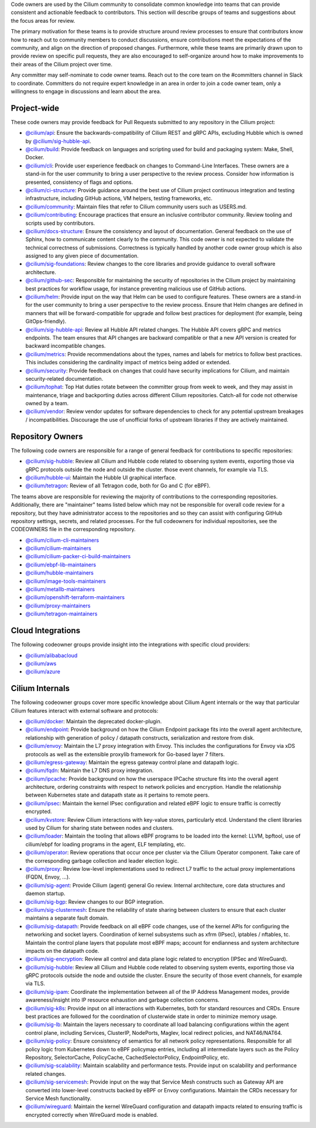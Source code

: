 ..
    This file was autogenerated via Documentation/update-codeowners.sh, do not edit manually

Code owners are used by the Cilium community to consolidate common knowledge
into teams that can provide consistent and actionable feedback to
contributors. This section will describe groups of teams and suggestions
about the focus areas for review.

The primary motivation for these teams is to provide structure around review
processes to ensure that contributors know how to reach out to community
members to conduct discussions, ensure contributions meet the expectations of
the community, and align on the direction of proposed changes. Furthermore,
while these teams are primarily drawn upon to provide review on specific pull
requests, they are also encouraged to self-organize around how to make
improvements to their areas of the Cilium project over time.

Any committer may self-nominate to code owner teams. Reach out to the core
team on the #committers channel in Slack to coordinate. Committers do not
require expert knowledge in an area in order to join a code owner team,
only a willingness to engage in discussions and learn about the area.

Project-wide
++++++++++++

These code owners may provide feedback for Pull Requests submitted to any
repository in the Cilium project:

- `@cilium/api <https://github.com/orgs/cilium/teams/api>`__:
  Ensure the backwards-compatibility of Cilium REST and gRPC APIs, excluding
  Hubble which is owned by `@cilium/sig-hubble-api <https://github.com/orgs/cilium/teams/sig-hubble-api>`__.
- `@cilium/build <https://github.com/orgs/cilium/teams/build>`__:
  Provide feedback on languages and scripting used for build and packaging
  system: Make, Shell, Docker.
- `@cilium/cli <https://github.com/orgs/cilium/teams/cli>`__:
  Provide user experience feedback on changes to Command-Line Interfaces.
  These owners are a stand-in for the user community to bring a user
  perspective to the review process. Consider how information is presented,
  consistency of flags and options.
- `@cilium/ci-structure <https://github.com/orgs/cilium/teams/ci-structure>`__:
  Provide guidance around the best use of Cilium project continuous
  integration and testing infrastructure, including GitHub actions, VM
  helpers, testing frameworks, etc.
- `@cilium/community <https://github.com/orgs/cilium/teams/community>`__:
  Maintain files that refer to Cilium community users such as USERS.md.
- `@cilium/contributing <https://github.com/orgs/cilium/teams/contributing>`__:
  Encourage practices that ensure an inclusive contributor community. Review
  tooling and scripts used by contributors.
- `@cilium/docs-structure <https://github.com/orgs/cilium/teams/docs-structure>`__:
  Ensure the consistency and layout of documentation. General feedback on the
  use of Sphinx, how to communicate content clearly to the community. This
  code owner is not expected to validate the technical correctness of
  submissions. Correctness is typically handled by another code owner group
  which is also assigned to any given piece of documentation.
- `@cilium/sig-foundations <https://github.com/orgs/cilium/teams/sig-foundations>`__:
  Review changes to the core libraries and provide guidance to overall
  software architecture.
- `@cilium/github-sec <https://github.com/orgs/cilium/teams/github-sec>`__:
  Responsible for maintaining the security of repositories in the Cilium
  project by maintaining best practices for workflow usage, for instance
  preventing malicious use of GitHub actions.
- `@cilium/helm <https://github.com/orgs/cilium/teams/helm>`__:
  Provide input on the way that Helm can be used to configure features. These
  owners are a stand-in for the user community to bring a user perspective to
  the review process. Ensure that Helm changes are defined in manners that
  will be forward-compatible for upgrade and follow best practices for
  deployment (for example, being GitOps-friendly).
- `@cilium/sig-hubble-api <https://github.com/orgs/cilium/teams/sig-hubble-api>`__:
  Review all Hubble API related changes. The Hubble API covers gRPC and
  metrics endpoints. The team ensures that API changes are backward
  compatible or that a new API version is created for backward incompatible
  changes.
- `@cilium/metrics <https://github.com/orgs/cilium/teams/metrics>`__:
  Provide recommendations about the types, names and labels for metrics to
  follow best practices. This includes considering the cardinality impact of
  metrics being added or extended.
- `@cilium/security <https://github.com/orgs/cilium/teams/security>`__:
  Provide feedback on changes that could have security implications for Cilium,
  and maintain security-related documentation.
- `@cilium/tophat <https://github.com/orgs/cilium/teams/tophat>`__:
  Top Hat duties rotate between the committer group from week to week, and
  they may assist in maintenance, triage and backporting duties across
  different Cilium repositories. Catch-all for code not otherwise owned by a
  team.
- `@cilium/vendor <https://github.com/orgs/cilium/teams/vendor>`__:
  Review vendor updates for software dependencies to check for any potential
  upstream breakages / incompatibilities. Discourage the use of unofficial
  forks of upstream libraries if they are actively maintained.

Repository Owners
+++++++++++++++++

The following code owners are responsible for a range of general feedback for
contributions to specific repositories:

- `@cilium/sig-hubble <https://github.com/orgs/cilium/teams/sig-hubble>`__:
  Review all Cilium and Hubble code related to observing system events,
  exporting those via gRPC protocols outside the node and outside the
  cluster. those event channels, for example via TLS.
- `@cilium/hubble-ui <https://github.com/orgs/cilium/teams/hubble-ui>`__:
  Maintain the Hubble UI graphical interface.
- `@cilium/tetragon <https://github.com/orgs/cilium/teams/tetragon>`__:
  Review of all Tetragon code, both for Go and C (for eBPF).

The teams above are responsible for reviewing the majority of contributions
to the corresponding repositories. Additionally, there are "maintainer" teams
listed below which may not be responsible for overall code review for a
repository, but they have administrator access to the repositories and so
they can assist with configuring GitHub repository settings, secrets, and
related processes. For the full codeowners for individual repositories, see
the CODEOWNERS file in the corresponding repository.

- `@cilium/cilium-cli-maintainers <https://github.com/orgs/cilium/teams/cilium-cli-maintainers>`__
- `@cilium/cilium-maintainers <https://github.com/orgs/cilium/teams/cilium-maintainers>`__
- `@cilium/cilium-packer-ci-build-maintainers <https://github.com/orgs/cilium/teams/cilium-packer-ci-build-maintainers>`__
- `@cilium/ebpf-lib-maintainers <https://github.com/orgs/cilium/teams/ebpf-lib-maintainers>`__
- `@cilium/hubble-maintainers <https://github.com/orgs/cilium/teams/hubble-maintainers>`__
- `@cilium/image-tools-maintainers <https://github.com/orgs/cilium/teams/image-tools-maintainers>`__
- `@cilium/metallb-maintainers <https://github.com/orgs/cilium/teams/metallb-maintainers>`__
- `@cilium/openshift-terraform-maintainers <https://github.com/orgs/cilium/teams/openshift-terraform-maintainers>`__
- `@cilium/proxy-maintainers <https://github.com/orgs/cilium/teams/proxy-maintainers>`__
- `@cilium/tetragon-maintainers <https://github.com/orgs/cilium/teams/tetragon-maintainers>`__

Cloud Integrations
++++++++++++++++++

The following codeowner groups provide insight into the integrations with
specific cloud providers:

- `@cilium/alibabacloud <https://github.com/orgs/cilium/teams/alibabacloud>`__
- `@cilium/aws <https://github.com/orgs/cilium/teams/aws>`__
- `@cilium/azure <https://github.com/orgs/cilium/teams/azure>`__

Cilium Internals
++++++++++++++++

The following codeowner groups cover more specific knowledge about Cilium
Agent internals or the way that particular Cilium features interact with
external software and protocols:

- `@cilium/docker <https://github.com/orgs/cilium/teams/docker>`__:
  Maintain the deprecated docker-plugin.
- `@cilium/endpoint <https://github.com/orgs/cilium/teams/endpoint>`__:
  Provide background on how the Cilium Endpoint package fits into the overall
  agent architecture, relationship with generation of policy / datapath
  constructs, serialization and restore from disk.
- `@cilium/envoy <https://github.com/orgs/cilium/teams/envoy>`__:
  Maintain the L7 proxy integration with Envoy. This includes the
  configurations for Envoy via xDS protocols as well as the extensible
  proxylib framework for Go-based layer 7 filters.
- `@cilium/egress-gateway <https://github.com/orgs/cilium/teams/egress-gateway>`__:
  Maintain the egress gateway control plane and datapath logic.
- `@cilium/fqdn <https://github.com/orgs/cilium/teams/fqdn>`__:
  Maintain the L7 DNS proxy integration.
- `@cilium/ipcache <https://github.com/orgs/cilium/teams/ipcache>`__:
  Provide background on how the userspace IPCache structure fits into the
  overall agent architecture, ordering constraints with respect to network
  policies and encryption. Handle the relationship between Kubernetes state
  and datapath state as it pertains to remote peers.
- `@cilium/ipsec <https://github.com/orgs/cilium/teams/ipsec>`__:
  Maintain the kernel IPsec configuration and related eBPF logic to ensure
  traffic is correctly encrypted.
- `@cilium/kvstore <https://github.com/orgs/cilium/teams/kvstore>`__:
  Review Cilium interactions with key-value stores, particularly etcd.
  Understand the client libraries used by Cilium for sharing state between
  nodes and clusters.
- `@cilium/loader <https://github.com/orgs/cilium/teams/loader>`__:
  Maintain the tooling that allows eBPF programs to be loaded into the
  kernel: LLVM, bpftool, use of cilium/ebpf for loading programs in the
  agent, ELF templating, etc.
- `@cilium/operator <https://github.com/orgs/cilium/teams/operator>`__:
  Review operations that occur once per cluster via the Cilium Operator
  component. Take care of the corresponding garbage collection and leader
  election logic.
- `@cilium/proxy <https://github.com/orgs/cilium/teams/proxy>`__:
  Review low-level implementations used to redirect L7 traffic to the actual
  proxy implementations (FQDN, Envoy, ...).
- `@cilium/sig-agent <https://github.com/orgs/cilium/teams/sig-agent>`__:
  Provide Cilium (agent) general Go review. Internal architecture, core data
  structures and daemon startup.
- `@cilium/sig-bgp <https://github.com/orgs/cilium/teams/sig-bgp>`__:
  Review changes to our BGP integration.
- `@cilium/sig-clustermesh <https://github.com/orgs/cilium/teams/sig-clustermesh>`__:
  Ensure the reliability of state sharing between clusters to ensure that
  each cluster maintains a separate fault domain.
- `@cilium/sig-datapath <https://github.com/orgs/cilium/teams/sig-datapath>`__:
  Provide feedback on all eBPF code changes, use of the kernel APIs for
  configuring the networking and socket layers. Coordination of kernel
  subsystems such as xfrm (IPsec), iptables / nftables, tc. Maintain the
  control plane layers that populate most eBPF maps; account for endianness
  and system architecture impacts on the datapath code.
- `@cilium/sig-encryption <https://github.com/orgs/cilium/teams/sig-encryption>`__:
  Review all control and data plane logic related to encryption (IPSec and
  WireGuard).
- `@cilium/sig-hubble <https://github.com/orgs/cilium/teams/sig-hubble>`__:
  Review all Cilium and Hubble code related to observing system events,
  exporting those via gRPC protocols outside the node and outside the
  cluster. Ensure the security of those event channels, for example via TLS.
- `@cilium/sig-ipam <https://github.com/orgs/cilium/teams/sig-ipam>`__:
  Coordinate the implementation between all of the IP Address Management
  modes, provide awareness/insight into IP resource exhaustion and garbage
  collection concerns.
- `@cilium/sig-k8s <https://github.com/orgs/cilium/teams/sig-k8s>`__:
  Provide input on all interactions with Kubernetes, both for standard
  resources and CRDs. Ensure best practices are followed for the coordination
  of clusterwide state in order to minimize memory usage.
- `@cilium/sig-lb <https://github.com/orgs/cilium/teams/sig-lb>`__:
  Maintain the layers necessary to coordinate all load balancing
  configurations within the agent control plane, including Services,
  ClusterIP, NodePorts, Maglev, local redirect policies, and
  NAT46/NAT64.
- `@cilium/sig-policy <https://github.com/orgs/cilium/teams/sig-policy>`__:
  Ensure consistency of semantics for all network policy representations.
  Responsible for all policy logic from Kubernetes down to eBPF policymap
  entries, including all intermediate layers such as the Policy Repository,
  SelectorCache, PolicyCache, CachedSelectorPolicy, EndpointPolicy, etc.
- `@cilium/sig-scalability <https://github.com/orgs/cilium/teams/sig-scalability>`__:
  Maintain scalability and performance tests. Provide input on scalability
  and performance related changes.
- `@cilium/sig-servicemesh <https://github.com/orgs/cilium/teams/sig-servicemesh>`__:
  Provide input on the way that Service Mesh constructs such as Gateway API
  are converted into lower-level constructs backed by eBPF or Envoy
  configurations. Maintain the CRDs necessary for Service Mesh functionality.
- `@cilium/wireguard <https://github.com/orgs/cilium/teams/wireguard>`__:
  Maintain the kernel WireGuard configuration and datapath impacts related to
  ensuring traffic is encrypted correctly when WireGuard mode is enabled.
